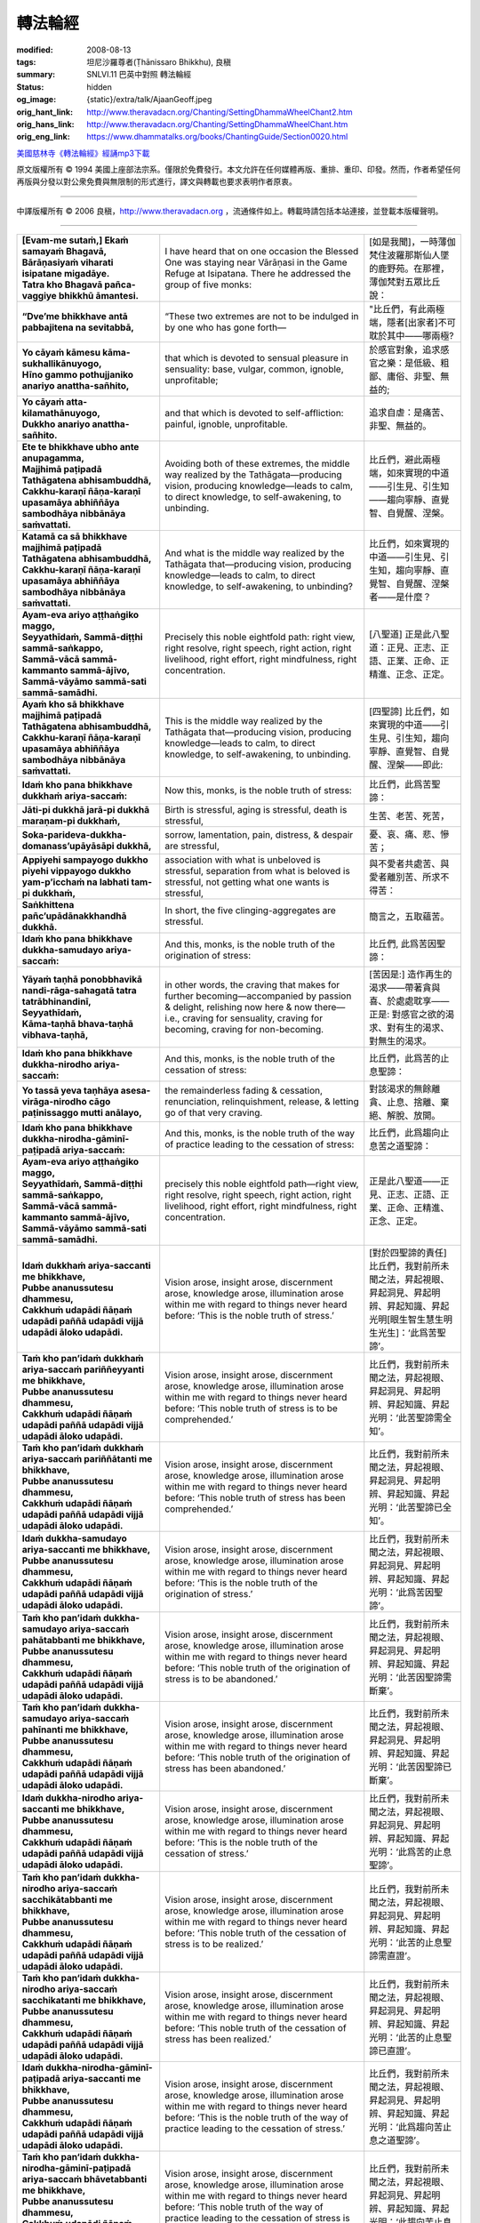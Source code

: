 轉法輪經
========

:modified: 2008-08-13
:tags: 坦尼沙羅尊者(Ṭhānissaro Bhikkhu), 良稹
:summary: SNLVI.11 巴英中對照 轉法輪經
:status: hidden
:og_image: {static}/extra/talk/Ajaan\ Geoff.jpeg
:orig_hant_link: http://www.theravadacn.org/Chanting/SettingDhammaWheelChant2.htm
:orig_hans_link: http://www.theravadacn.org/Chanting/SettingDhammaWheelChant.htm
:orig_eng_link: https://www.dhammatalks.org/books/ChantingGuide/Section0020.html


.. role:: small
   :class: is-size-7


.. raw:: html

   <div class="columns">
     <div class="column has-background-grey-lighter is-two-thirds">

.. raw:: html

   <div class="container has-text-centered">
     SNLVI.11 巴英中對照
     <br>
     <br>
     <p class="title is-2">轉法輪經</p>
     [英譯] 坦尼沙羅尊者
     <br>
     [中譯]良稹
     <br>
     <strong>
       Dhamma-cakkappavattana Sutta
       <br>
       The Discourse on Setting the Wheel of Dhamma in Motion
     </strong>

`美國慈林寺《轉法輪經》經誦mp3下載 <{static}/extra/chanting/23\ Dhamma-cakkappavattana\ Sutta.mp3>`_

.. raw:: html

   </div>

.. raw:: html

   </div>
   <div class="column has-background-light">

原文版權所有 © 1994 美國上座部法宗系。僅限於免費發行。本文允許在任何媒體再版、重排、重印、印發。然而，作者希望任何再版與分發以對公衆免費與無限制的形式進行，譯文與轉載也要求表明作者原衷。

----

中譯版權所有 © 2006 良稹，http://www.theravadacn.org ，流通條件如上。轉載時請包括本站連接，並登載本版權聲明。

.. raw:: html

   </div>
   </div>

----

.. list-table::
   :class: table is-bordered is-striped is-narrow stack-th-td-on-mobile
   :widths: auto

   * - | **[Evam-me sutaṁ,] Ekaṁ samayaṁ Bhagavā,**
       | **Bārāṇasiyaṁ viharati isipatane migadāye.**
       | **Tatra kho Bhagavā pañca-vaggiye bhikkhū āmantesi.**
     - I have heard that on one occasion the Blessed One was staying near Vārāṇasi in the Game Refuge at Isipatana. There he addressed the group of five monks:
     - | [如是我聞]，一時薄伽梵住波羅那斯仙人墜的鹿野苑。在那裡，薄伽梵對五眾比丘說：

   * - **“Dve’me bhikkhave antā pabbajitena na sevitabbā,**
     - “These two extremes are not to be indulged in by one who has gone forth—
     - "比丘們，有此兩極端，隱者[出家者]不可耽於其中——哪兩極?

   * - | **Yo cāyaṁ kāmesu kāma-sukhallikānuyogo,**
       | **Hīno gammo pothujjaniko anariyo anattha-sañhito,**
     - that which is devoted to sensual pleasure in sensuality: base, vulgar, common, ignoble, unprofitable;
     - 於感官對象，追求感官之樂：是低級、粗鄙、庸俗、非聖、無益的;

   * - | **Yo cāyaṁ atta-kilamathānuyogo,**
       | **Dukkho anariyo anattha-sañhito.**
     - and that which is devoted to self-affliction: painful, ignoble, unprofitable.
     - 追求自虐：是痛苦、非聖、無益的。

   * - | **Ete te bhikkhave ubho ante anupagamma,**
       | **Majjhimā paṭipadā Tathāgatena abhisambuddhā,**
       | **Cakkhu-karaṇī ñāṇa-karaṇī upasamāya abhiññāya sambodhāya nibbānāya saṁvattati.**
     - Avoiding both of these extremes, the middle way realized by the Tathāgata—producing vision, producing knowledge—leads to calm, to direct knowledge, to self-awakening, to unbinding.
     - 比丘們，避此兩極端，如來實現的中道——引生見、引生知——趨向寧靜、直覺智、自覺醒、涅槃。

   * - | **Katamā ca sā bhikkhave majjhimā paṭipadā Tathāgatena abhisambuddhā,**
       | **Cakkhu-karaṇī ñāṇa-karaṇī upasamāya abhiññāya sambodhāya nibbānāya saṁvattati.**
     - And what is the middle way realized by the Tathāgata that—producing vision, producing knowledge—leads to calm, to direct knowledge, to self-awakening, to unbinding?
     - 比丘們，如來實現的中道——引生見、引生知，趨向寧靜、直覺智、自覺醒、涅槃者——是什麼？

   * - | **Ayam-eva ariyo aṭṭhaṅgiko maggo,**
       | **Seyyathīdaṁ, Sammā-diṭṭhi sammā-saṅkappo,**
       | **Sammā-vācā sammā-kammanto sammā-ājīvo,**
       | **Sammā-vāyāmo sammā-sati sammā-samādhi.**
     - Precisely this noble eightfold path: right view, right resolve, right speech, right action, right livelihood, right effort, right mindfulness, right concentration.
     - [八聖道] 正是此八聖道：正見、正志、正語、正業、正命、正精進、正念、正定。

   * - | **Ayaṁ kho sā bhikkhave majjhimā paṭipadā Tathāgatena abhisambuddhā,**
       | **Cakkhu-karaṇī ñāṇa-karaṇī upasamāya abhiññāya sambodhāya nibbānāya saṁvattati.**
     - This is the middle way realized by the Tathāgata that—producing vision, producing knowledge—leads to calm, to direct knowledge, to self-awakening, to unbinding.
     - [四聖諦] 比丘們，如來實現的中道——引生見、引生知，趨向寧靜、直覺智、自覺醒、涅槃——即此:

   * - **Idaṁ kho pana bhikkhave dukkhaṁ ariya-saccaṁ:**
     - Now this, monks, is the noble truth of stress:
     - 比丘們，此爲苦聖諦：

   * - **Jāti-pi dukkhā jarā-pi dukkhā maraṇam-pi dukkhaṁ,**
     - Birth is stressful, aging is stressful, death is stressful,
     - 生苦、老苦、死苦，

   * - **Soka-parideva-dukkha-domanass’upāyāsāpi dukkhā,**
     - sorrow, lamentation, pain, distress, & despair are stressful,
     - 憂、哀、痛、悲、慘苦；

   * - **Appiyehi sampayogo dukkho piyehi vippayogo dukkho yam-p’icchaṁ na labhati tam-pi dukkhaṁ,**
     - association with what is unbeloved is stressful, separation from what is beloved is stressful, not getting what one wants is stressful,
     - 與不愛者共處苦、與愛者離別苦、所求不得苦：

   * - **Saṅkhittena pañc’upādānakkhandhā dukkhā.**
     - In short, the five clinging-aggregates are stressful.
     - 簡言之，五取蘊苦。

   * - **Idaṁ kho pana bhikkhave dukkha-samudayo ariya-saccaṁ:**
     - And this, monks, is the noble truth of the origination of stress:
     - 比丘們, 此爲苦因聖諦：

   * - | **Yāyaṁ taṇhā ponobbhavikā nandi-rāga-sahagatā tatra tatrābhinandinī,**
       | **Seyyathīdaṁ,**
       | **Kāma-taṇhā bhava-taṇhā vibhava-taṇhā,**
     - in other words, the craving that makes for further becoming—accompanied by passion & delight, relishing now here & now there—i.e., craving for sensuality, craving for becoming, craving for non-becoming.
     - [苦因是:] 造作再生的渴求——帶著貪與喜、於處處耽享——正是: 對感官之欲的渴求、對有生的渴求、對無生的渴求。

   * - **Idaṁ kho pana bhikkhave dukkha-nirodho ariya-saccaṁ:**
     - And this, monks, is the noble truth of the cessation of stress:
     - 比丘們，此爲苦的止息聖諦：

   * - **Yo tassā yeva taṇhāya asesa-virāga-nirodho cāgo paṭinissaggo mutti anālayo,**
     - the remainderless fading & cessation, renunciation, relinquishment, release, & letting go of that very craving.
     - 對該渴求的無餘離貪、止息、捨離、棄絕、解脫、放開。

   * - **Idaṁ kho pana bhikkhave dukkha-nirodha-gāminī-paṭipadā ariya-saccaṁ:**
     - And this, monks, is the noble truth of the way of practice leading to the cessation of stress:
     - 比丘們，此爲趨向止息苦之道聖諦：

   * - | **Ayam-eva ariyo aṭṭhaṅgiko maggo,**
       | **Seyyathīdaṁ, Sammā-diṭṭhi sammā-saṅkappo,**
       | **Sammā-vācā sammā-kammanto sammā-ājīvo,**
       | **Sammā-vāyāmo sammā-sati sammā-samādhi.**
     - precisely this noble eightfold path—right view, right resolve, right speech, right action, right livelihood, right effort, right mindfulness, right concentration.
     - 正是此八聖道——正見、正志、正語、正業、正命、正精進、正念、正定。

   * - | **Idaṁ dukkhaṁ ariya-saccanti me bhikkhave,**
       | **Pubbe ananussutesu dhammesu,**
       | **Cakkhuṁ udapādi ñāṇaṁ udapādi paññā udapādi vijjā udapādi āloko udapādi.**
     - Vision arose, insight arose, discernment arose, knowledge arose, illumination arose within me with regard to things never heard before: ‘This is the noble truth of stress.’
     - [對於四聖諦的責任] 比丘們，我對前所未聞之法，昇起視眼、昇起洞見、昇起明辨、昇起知識、昇起光明\ :small:`[眼生智生慧生明生光生]`\：‘此爲苦聖諦’。

   * - | **Taṁ kho pan’idaṁ dukkhaṁ ariya-saccaṁ pariññeyyanti me bhikkhave,**
       | **Pubbe ananussutesu dhammesu,**
       | **Cakkhuṁ udapādi ñāṇaṁ udapādi paññā udapādi vijjā udapādi āloko udapādi.**
     - Vision arose, insight arose, discernment arose, knowledge arose, illumination arose within me with regard to things never heard before: ‘This noble truth of stress is to be comprehended.’
     - 比丘們，我對前所未聞之法，昇起視眼、昇起洞見、昇起明辨、昇起知識、昇起光明：‘此苦聖諦需全知’。

   * - | **Taṁ kho pan’idaṁ dukkhaṁ ariya-saccaṁ pariññātanti me bhikkhave,**
       | **Pubbe ananussutesu dhammesu,**
       | **Cakkhuṁ udapādi ñāṇaṁ udapādi paññā udapādi vijjā udapādi āloko udapādi.**
     - Vision arose, insight arose, discernment arose, knowledge arose, illumination arose within me with regard to things never heard before: ‘This noble truth of stress has been comprehended.’
     - 比丘們，我對前所未聞之法，昇起視眼、昇起洞見、昇起明辨、昇起知識、昇起光明：‘此苦聖諦已全知’。

   * - | **Idaṁ dukkha-samudayo ariya-saccanti me bhikkhave,**
       | **Pubbe ananussutesu dhammesu,**
       | **Cakkhuṁ udapādi ñāṇaṁ udapādi paññā udapādi vijjā udapādi āloko udapādi.**
     - Vision arose, insight arose, discernment arose, knowledge arose, illumination arose within me with regard to things never heard before: ‘This is the noble truth of the origination of stress.’
     - 比丘們，我對前所未聞之法，昇起視眼、昇起洞見、昇起明辨、昇起知識、昇起光明：‘此爲苦因聖諦’。

   * - | **Taṁ kho pan’idaṁ dukkha-samudayo ariya-saccaṁ pahātabbanti me bhikkhave,**
       | **Pubbe ananussutesu dhammesu,**
       | **Cakkhuṁ udapādi ñāṇaṁ udapādi paññā udapādi vijjā udapādi āloko udapādi.**
     - Vision arose, insight arose, discernment arose, knowledge arose, illumination arose within me with regard to things never heard before: ‘This noble truth of the origination of stress is to be abandoned.’
     - 比丘們，我對前所未聞之法，昇起視眼、昇起洞見、昇起明辨、昇起知識、昇起光明：‘此苦因聖諦需斷棄’。

   * - | **Taṁ kho pan’idaṁ dukkha-samudayo ariya-saccaṁ pahīnanti me bhikkhave,**
       | **Pubbe ananussutesu dhammesu,**
       | **Cakkhuṁ udapādi ñāṇaṁ udapādi paññā udapādi vijjā udapādi āloko udapādi.**
     - Vision arose, insight arose, discernment arose, knowledge arose, illumination arose within me with regard to things never heard before: ‘This noble truth of the origination of stress has been abandoned.’
     - 比丘們，我對前所未聞之法，昇起視眼、昇起洞見、昇起明辨、昇起知識、昇起光明：‘此苦因聖諦已斷棄’。

   * - | **Idaṁ dukkha-nirodho ariya-saccanti me bhikkhave,**
       | **Pubbe ananussutesu dhammesu,**
       | **Cakkhuṁ udapādi ñāṇaṁ udapādi paññā udapādi vijjā udapādi āloko udapādi.**
     - Vision arose, insight arose, discernment arose, knowledge arose, illumination arose within me with regard to things never heard before: ‘This is the noble truth of the cessation of stress.’
     - 比丘們，我對前所未聞之法，昇起視眼、昇起洞見、昇起明辨、昇起知識、昇起光明：‘此爲苦的止息聖諦’。

   * - | **Taṁ kho pan’idaṁ dukkha-nirodho ariya-saccaṁ sacchikātabbanti me bhikkhave,**
       | **Pubbe ananussutesu dhammesu,**
       | **Cakkhuṁ udapādi ñāṇaṁ udapādi paññā udapādi vijjā udapādi āloko udapādi.**
     - Vision arose, insight arose, discernment arose, knowledge arose, illumination arose within me with regard to things never heard before: ‘This noble truth of the cessation of stress is to be realized.’
     - 比丘們，我對前所未聞之法，昇起視眼、昇起洞見、昇起明辨、昇起知識、昇起光明：‘此苦的止息聖諦需直證’。

   * - | **Taṁ kho pan‘idaṁ dukkha-nirodho ariya-saccaṁ sacchikatanti me bhikkhave,**
       | **Pubbe ananussutesu dhammesu,**
       | **Cakkhuṁ udapādi ñāṇaṁ udapādi paññā udapādi vijjā udapādi āloko udapādi.**
     - Vision arose, insight arose, discernment arose, knowledge arose, illumination arose within me with regard to things never heard before: ‘This noble truth of the cessation of stress has been realized.’
     - 比丘們，我對前所未聞之法，昇起視眼、昇起洞見、昇起明辨、昇起知識、昇起光明：‘此苦的止息聖諦已直證’。

   * - | **Idaṁ dukkha-nirodha-gāminī-paṭipadā ariya-saccanti me bhikkhave,**
       | **Pubbe ananussutesu dhammesu,**
       | **Cakkhuṁ udapādi ñāṇaṁ udapādi paññā udapādi vijjā udapādi āloko udapādi.**
     - Vision arose, insight arose, discernment arose, knowledge arose, illumination arose within me with regard to things never heard before: ‘This is the noble truth of the way of practice leading to the cessation of stress.’
     - 比丘們，我對前所未聞之法，昇起視眼、昇起洞見、昇起明辨、昇起知識、昇起光明：‘此爲趨向苦止息之道聖諦’。

   * - | **Taṁ kho pan‘idaṁ dukkha-nirodha-gāminī-paṭipadā ariya-saccaṁ bhāvetabbanti me bhikkhave,**
       | **Pubbe ananussutesu dhammesu,**
       | **Cakkhuṁ udapādi ñāṇaṁ udapādi paññā udapādi vijjā udapādi āloko udapādi.**
     - Vision arose, insight arose, discernment arose, knowledge arose, illumination arose within me with regard to things never heard before: ‘This noble truth of the way of practice leading to the cessation of stress is to be developed.’
     - 比丘們，我對前所未聞之法，昇起視眼、昇起洞見、昇起明辨、昇起知識、昇起光明：‘此趨向苦止息之道聖諦需修習’。

   * - | **Taṁ kho pan‘idaṁ dukkha-nirodha-gāminī-paṭipadā ariya-saccaṁ bhāvitanti me bhikkhave,**
       | **Pubbe ananussutesu dhammesu,**
       | **Cakkhuṁ udapādi ñāṇaṁ udapādi paññā udapādi vijjā udapādi āloko udapādi.**
     - Vision arose, insight arose, discernment arose, knowledge arose, illumination arose within me with regard to things never heard before: ‘This noble truth of the way of practice leading to the cessation of stress has been developed.’
     - 比丘們，我對前所未聞之法，昇起視眼、昇起洞見、昇起明辨、昇起知識、昇起光明：‘此趨向苦止息之道聖諦已修成’。

   * - | **Yāvakīvañ-ca me bhikkhave imesu catūsu ariya-saccesu,**
       | **Evan-ti-parivaṭṭaṁ dvādas’ākāraṁ yathābhūtaṁ ñāṇa-dassanaṁ na suvisuddhaṁ ahosi,**
       | **N’eva tāvāhaṁ bhikkhave sadevake loke samārake sabrahmake,**
       | **Sassamaṇa-brāhmaṇiyā pajāya sadeva-manussāya,**
       | **Anuttaraṁ sammā-sambodhiṁ abhisambuddho paccaññāsiṁ.**
     - And, monks, as long as this—my three-round, twelve-permutation knowledge & vision concerning these four noble truths as they have come to be—was not pure, I did not claim to have directly awakened to the right self-awakening unexcelled in the cosmos with its devas, Māras, & Brahmās, with its contemplatives & brāhmans, its royalty & common people.
     - [法輪] 比丘們，只要我對此四聖諦之三轉十二相的如實知見尚不純淨，比丘們，我未在有天神摩羅梵天、沙門婆羅門、貴族平民的宇宙間宣稱己直覺此無上正自覺醒。

   * - | **Yato ca kho me bhikkhave imesu catūsu ariya-saccesu,**
       | **Evan-ti-parivaṭṭaṁ dvādas’ākāraṁ yathābhūtaṁ ñāṇa-dassanaṁ suvisuddhaṁ ahosi,**
       | **Athāhaṁ bhikkhave sadevake loke samārake sabrahmake,**
       | **Sassamaṇa-brāhmaṇiyā pajāya sadeva-manussāya,**
       | **Anuttaraṁ sammā-sambodhiṁ abhisambuddho paccaññāsiṁ.**
     - But as soon this—my three-round, twelve-permutation knowledge & vision concerning these four noble truths as they have come to be—was truly pure, then I did claim to have directly awakened to the right self-awakening unexcelled in the cosmos with its devas, Māras, & Brahmās, with its contemplatives & brāhmans, its royalty & commonfolk.
     - 然而，一旦我對此四聖諦之三轉十二相的如實知見真正純淨，比丘們，我即在有天神摩羅梵天、沙門婆羅門、貴族平民的宇宙間宣稱己直覺此無上正自覺醒。

   * - | **Ñāṇañ-ca pana me dassanaṁ udapādi,**
       | **‘Akuppā me vimutti, Ayam-antimā jāti,**
       | **N’atthidāni punabbhavoti.’”**
     - The knowledge & vision arose in me: ‘Unprovoked is my release. This is the last birth. There is now no further becoming.’”
     - 我內心昇起此知見: ‘我的解脫不可動搖。此爲最後一生。今不再有生。’ ”

(未完待續)
